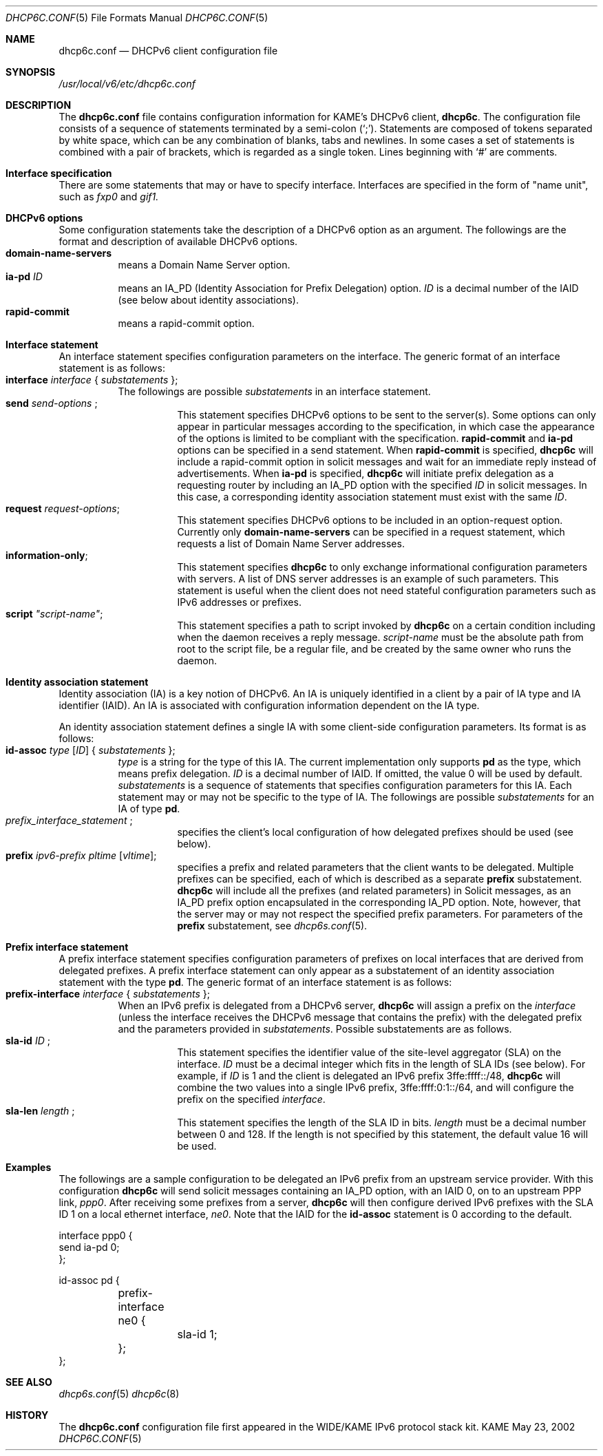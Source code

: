 .\"	$KAME: dhcp6c.conf.5,v 1.9 2003/04/12 11:41:27 jinmei Exp $
.\"
.\" Copyright (C) 2002 WIDE Project.
.\" All rights reserved.
.\" 
.\" Redistribution and use in source and binary forms, with or without
.\" modification, are permitted provided that the following conditions
.\" are met:
.\" 1. Redistributions of source code must retain the above copyright
.\"    notice, this list of conditions and the following disclaimer.
.\" 2. Redistributions in binary form must reproduce the above copyright
.\"    notice, this list of conditions and the following disclaimer in the
.\"    documentation and/or other materials provided with the distribution.
.\" 3. Neither the name of the project nor the names of its contributors
.\"    may be used to endorse or promote products derived from this software
.\"    without specific prior written permission.
.\" 
.\" THIS SOFTWARE IS PROVIDED BY THE PROJECT AND CONTRIBUTORS ``AS IS'' AND
.\" ANY EXPRESS OR IMPLIED WARRANTIES, INCLUDING, BUT NOT LIMITED TO, THE
.\" IMPLIED WARRANTIES OF MERCHANTABILITY AND FITNESS FOR A PARTICULAR PURPOSE
.\" ARE DISCLAIMED.  IN NO EVENT SHALL THE PROJECT OR CONTRIBUTORS BE LIABLE
.\" FOR ANY DIRECT, INDIRECT, INCIDENTAL, SPECIAL, EXEMPLARY, OR CONSEQUENTIAL
.\" DAMAGES (INCLUDING, BUT NOT LIMITED TO, PROCUREMENT OF SUBSTITUTE GOODS
.\" OR SERVICES; LOSS OF USE, DATA, OR PROFITS; OR BUSINESS INTERRUPTION)
.\" HOWEVER CAUSED AND ON ANY THEORY OF LIABILITY, WHETHER IN CONTRACT, STRICT
.\" LIABILITY, OR TORT (INCLUDING NEGLIGENCE OR OTHERWISE) ARISING IN ANY WAY
.\" OUT OF THE USE OF THIS SOFTWARE, EVEN IF ADVISED OF THE POSSIBILITY OF
.\" SUCH DAMAGE.
.\"
.Dd May 23, 2002
.Dt DHCP6C.CONF 5
.Os KAME
.\"
.Sh NAME
.Nm dhcp6c.conf
.Nd DHCPv6 client configuration file
.\"
.Sh SYNOPSIS
.Pa /usr/local/v6/etc/dhcp6c.conf
.\"
.Sh DESCRIPTION
The
.Nm
file contains configuration information for KAME's DHCPv6 client,
.Nm dhcp6c .
The configuration file consists of a sequence of statements terminated
by a semi-colon (`;').
Statements are composed of tokens separated by white space,
which can be any combination of blanks,
tabs and newlines.
In some cases a set of statements is combined with a pair of brackets,
which is regarded as a single token.
Lines beginning with
.Ql #
are comments.
.Sh Interface specification
There are some statements that may or have to specify interface.
Interfaces are specified in the form of "name unit", such as
.Ar fxp0
and
.Ar gif1.
.\"
.Sh DHCPv6 options
Some configuration statements take the description of a DHCPv6 option
as an argument.
The followings are the format and description of available DHCPv6
options.
.Bl -tag -width Ds -compact
.It Xo
.Ic domain-name-servers
.Xc
means a Domain Name Server option.
.It Ic ia-pd Ar ID
means an IA_PD
.Pq Identity Association for Prefix Delegation
option.
.Ar ID
is a decimal number of the IAID
.Pq see below about identity associations .
.It Ic rapid-commit
means a rapid-commit option.
.El
.\"
.Sh Interface statement
An interface statement specifies configuration parameters on the
interface.
The generic format of an interface statement is as follows:
.Bl -tag -width Ds -compact
.It Xo
.Ic interface Ar interface
{
.Ar substatements
};
.Xc
The followings are possible
.Ar substatements
in an interface statement.
.Bl -tag -width Ds -compact
.It Xo
.Ic send Ar send-options
;
.Xc
This statement specifies DHCPv6 options to be sent to the server(s).
Some options can only appear in particular messages according to the
specification,
in which case the appearance of the options is limited to be compliant
with the specification.
.Ic rapid-commit
and
.Ic ia-pd
options can be specified in a send statement.
When
.Ic rapid-commit
is specified,
.Nm dhcp6c
will include a rapid-commit option in solicit messages and wait for
an immediate reply instead of advertisements.
When
.Ic ia-pd
is specified,
.Nm dhcp6c
will initiate prefix delegation as a requesting router by 
including an IA_PD option with the specified
.Ar ID
in solicit messages.
In this case, a corresponding identity association statement
must exist with the same
.Ar ID .
.It Ic request Ar request-options ;
This statement specifies DHCPv6 options to be included in an
option-request option.
Currently only
.Ic domain-name-servers
can be specified in a request statement,
which requests a list of Domain Name Server addresses.
.It Ic information-only ;
This statement specifies
.Nm dhcp6c
to only exchange informational configuration parameters with servers.
A list of DNS server addresses is an example of such parameters.
This statement is useful when the client does not need stateful
configuration parameters such as IPv6 addresses or prefixes.
.It Ic script Ar \(dqscript-name\(dq ;
This statement specifies a path to script invoked by
.Nm dhcp6c
on a certain condition including when the daemon receives a reply
message.
.Ar script-name
must be the absolute path from root to the script file, be a regular
file, and be created by the same owner who runs the daemon.
.El
.El
.\"
.Sh Identity association statement
Identity association
.Pq IA
is a key notion of DHCPv6.
An IA is uniquely identified in a client by a pair of IA type and
IA identifier
.Pq IAID .
An IA is associated with configuration information dependent on the IA type.
.Pp
An identity association statement defines a single IA with some
client-side configuration parameters.
Its format is as follows:
.Bl -tag -width Ds -compact
.It Xo
.Ic id-assoc Ar type Op Ar ID
{
.Ar substatements
};
.Xc
.Ar type
is a string for the type of this IA.
The current implementation only supports
.Ic pd
as the type, which means prefix delegation.
.Ar ID
is a decimal number of IAID.
If omitted, the value 0 will be used by default.
.Ar substatements
is a sequence of statements that specifies configuration parameters
for this IA.
Each statement may or may not be specific to the type of IA.
The followings are possible
.Ar substatements
for an IA of type
.Ic pd .
.Bl -tag -width Ds -compact
.It Xo
.Ic Ar prefix_interface_statement
;
.Xc
specifies the client's local configuration of how delegated prefixes
should be used
.Pq see below .
.It Ic prefix Ar ipv6-prefix pltime Op Ar vltime ;
specifies a prefix and related parameters that the client wants to be
delegated.
Multiple prefixes can be specified, each of which is described as a
separate
.Ic prefix
substatement.
.Nm dhcp6c
will include all the prefixes
.Pq and related parameters
in Solicit messages,
as an IA_PD prefix option encapsulated in the corresponding IA_PD
option.
Note, however, that the server may or may not respect the specified
prefix parameters.
For parameters of the
.Ic prefix
substatement,
see
.Xr dhcp6s.conf 5 .
.El
.El
.\"
.Sh Prefix interface statement
A prefix interface statement specifies configuration parameters of
prefixes on local interfaces that are derived from delegated prefixes.
A prefix interface statement can only appear as a substatement of
an identity association statement with the type
.Ic pd .
The generic format of an interface statement is as follows:
.Bl -tag -width Ds -compact
.It Xo
.Ic prefix-interface Ar interface
{
.Ar substatements
};
.Xc
When an IPv6 prefix is delegated from a DHCPv6 server,
.Nm dhcp6c
will assign a prefix on the
.Ar interface
.Pq unless the interface receives the DHCPv6 message that contains the prefix
with the delegated prefix and the parameters provided in
.Ar substatements .
Possible substatements are as follows.
.Bl -tag -width Ds -compact
.It Xo
.Ic sla-id Ar ID
;
.Xc
This statement specifies the identifier value of the site-level aggregator
.Pq SLA
on the interface.
.Ar ID
must be a decimal integer which fits in the length of SLA IDs
.Pq see below .
For example,
if
.Ar ID
is 1 and the client is delegated an IPv6 prefix 3ffe:ffff::/48,
.Nm dhcp6c
will combine the two values into a single IPv6 prefix,
3ffe:ffff:0:1::/64,
and will configure the prefix on the specified
.Ar interface .
.It Xo
.Ic sla-len Ar length
;
.Xc
This statement specifies the length of the SLA ID in bits.
.Ar length
must be a decimal number between 0 and 128.
If the length is not specified by this statement,
the default value 16 will be used.
.El
.El
.\"
.Sh Examples
The followings are a sample configuration to be delegated an IPv6
prefix from an upstream service provider.
With this configuration
.Nm dhcp6c
will send solicit messages containing an IA_PD option,
with an IAID 0,
on to an upstream PPP link,
.Ar ppp0 .
After receiving some prefixes from a server,
.Nm dhcp6c
will then configure derived IPv6 prefixes with the SLA ID 1 on a
local ethernet interface,
.Ar ne0 .
Note that the IAID for the
.Ic id-assoc
statement is 0 according to the default.
.Bd -literal -offset
interface ppp0 {
        send ia-pd 0;
};

id-assoc pd {
	prefix-interface ne0 {
		sla-id 1;
	};
};
.Ed
.Sh SEE ALSO
.Xr dhcp6s.conf 5
.Xr dhcp6c 8
.\"
.Sh HISTORY
The
.Nm
configuration file first appeared in the WIDE/KAME IPv6 protocol
stack kit.
